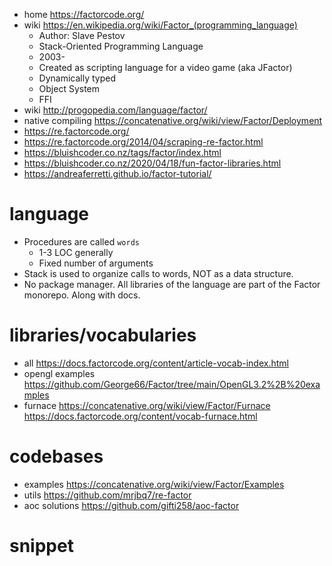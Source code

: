 - home https://factorcode.org/
- wiki https://en.wikipedia.org/wiki/Factor_(programming_language)
  - Author: Slave Pestov
  - Stack-Oriented Programming Language
  - 2003-
  - Created as scripting language for a video game (aka JFactor)
  - Dynamically typed
  - Object System
  - FFI

- wiki http://progopedia.com/language/factor/
- native compiling https://concatenative.org/wiki/view/Factor/Deployment
- https://re.factorcode.org/
- https://re.factorcode.org/2014/04/scraping-re-factor.html
- https://bluishcoder.co.nz/tags/factor/index.html
- https://bluishcoder.co.nz/2020/04/18/fun-factor-libraries.html
- https://andreaferretti.github.io/factor-tutorial/

* language

- Procedures are called =words=
  - 1-3 LOC generally
  - Fixed number of arguments
- Stack is used to organize calls to words, NOT as a data structure.
- No package manager.
  All libraries of the language are part of the Factor monorepo.
  Along with docs.

* libraries/vocabularies

- all https://docs.factorcode.org/content/article-vocab-index.html
- opengl examples https://github.com/George66/Factor/tree/main/OpenGL3.2%2B%20examples
- furnace
  https://concatenative.org/wiki/view/Factor/Furnace
  https://docs.factorcode.org/content/vocab-furnace.html

* codebases
- examples https://concatenative.org/wiki/view/Factor/Examples
- utils https://github.com/mrjbq7/re-factor
- aoc solutions https://github.com/gifti258/aoc-factor
* snippet
